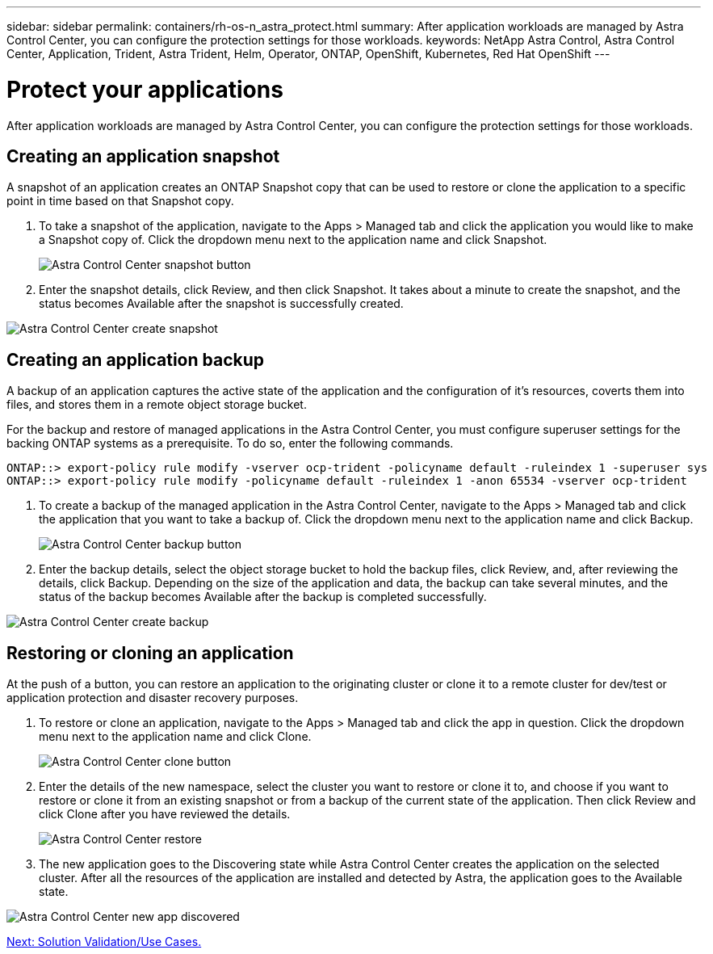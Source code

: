 ---
sidebar: sidebar
permalink: containers/rh-os-n_astra_protect.html
summary: After application workloads are managed by Astra Control Center, you can configure the protection settings for those workloads.
keywords: NetApp Astra Control, Astra Control Center, Application, Trident, Astra Trident, Helm, Operator, ONTAP, OpenShift, Kubernetes, Red Hat OpenShift
---

= Protect your applications

:hardbreaks:
:nofooter:
:icons: font
:linkattrs:
:imagesdir: ./../media/

After application workloads are managed by Astra Control Center, you can configure the protection settings for those workloads.

== Creating an application snapshot

A snapshot of an application creates an ONTAP Snapshot copy that can be used to restore or clone the application to a specific point in time based on that Snapshot copy.

.	To take a snapshot of the application, navigate to the Apps > Managed tab and click the application you would like to make a Snapshot copy of. Click the dropdown menu next to the application name and click Snapshot.
+
image:redhat_openshift_image101.jpg[Astra Control Center snapshot button]

. Enter the snapshot details, click Review, and then click Snapshot. It takes about a minute to create the snapshot, and the status becomes Available after the snapshot is successfully created.

image:redhat_openshift_image102.jpg[Astra Control Center create snapshot]

== Creating an application backup

A backup of an application captures the active state of the application and the configuration of it's resources, coverts them into files, and stores them in a remote object storage bucket.

For the backup and restore of managed applications in the Astra Control Center, you must configure superuser settings for the backing ONTAP systems as a prerequisite. To do so, enter the following commands.

----
ONTAP::> export-policy rule modify -vserver ocp-trident -policyname default -ruleindex 1 -superuser sys
ONTAP::> export-policy rule modify -policyname default -ruleindex 1 -anon 65534 -vserver ocp-trident
----

.	To create a backup of the managed application in the Astra Control Center, navigate to the Apps > Managed tab and click the application that you want to take a backup of. Click the dropdown menu next to the application name and click Backup.
+
image:redhat_openshift_image103.jpg[Astra Control Center backup button]

. Enter the backup details, select the object storage bucket to hold the backup files, click Review, and, after reviewing the details, click Backup. Depending on the size of the application and data, the backup can take several minutes, and the status of the backup becomes Available after the backup is completed successfully.

image:redhat_openshift_image104.jpg[Astra Control Center create backup]

== Restoring or cloning an application

At the push of a button, you can restore an application to the originating cluster or clone it to a remote cluster for dev/test or application protection and disaster recovery purposes.

.	To restore or clone an application, navigate to the Apps > Managed tab and click the app in question. Click the dropdown menu next to the application name and click Clone.
+
image:redhat_openshift_image105.jpg[Astra Control Center clone button]

. Enter the details of the new namespace, select the cluster you want to restore or clone it to, and choose if you want to restore or clone it from an existing snapshot or from a backup of the current state of the application. Then click Review and click Clone after you have reviewed the details.
+
image:redhat_openshift_image106.jpg[Astra Control Center restore]

. The new application goes to the Discovering state while Astra Control Center creates the application on the selected cluster. After all the resources of the application are installed and detected by Astra, the application goes to the Available state.

image:redhat_openshift_image107.jpg[Astra Control Center new app discovered]


link:rh-os-n_use_cases.html[Next: Solution Validation/Use Cases.]

